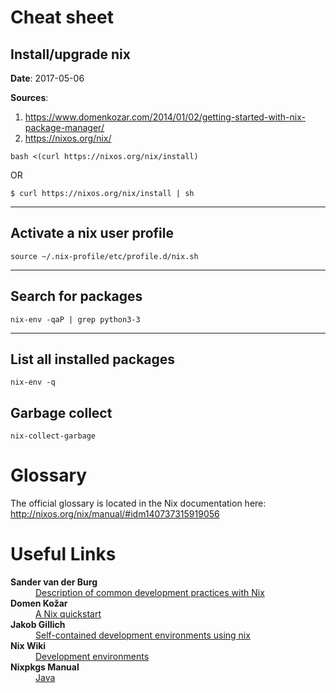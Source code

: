 #+BEGIN_COMMENT
.. title: Nix Notes
.. slug: nix
.. date: 05/06/2017
.. tags: nix, package manager
.. link: 
.. description: Notes on using Nix, the functional package manager.
.. type: text
#+END_COMMENT
#+OPTIONS: toc:nil num:t ^:nil
#+TOC: headlines 2

* Cheat sheet

** Install/upgrade nix

*Date*: 2017-05-06

*Sources*:
1. https://www.domenkozar.com/2014/01/02/getting-started-with-nix-package-manager/
2. https://nixos.org/nix/

#+BEGIN_SRC
bash <(curl https://nixos.org/nix/install)
#+END_SRC

OR

#+BEGIN_SRC
$ curl https://nixos.org/nix/install | sh
#+END_SRC

-----

** Activate a nix user profile

#+BEGIN_SRC
source ~/.nix-profile/etc/profile.d/nix.sh
#+END_SRC

-----

** Search for packages

#+BEGIN_SRC
nix-env -qaP | grep python3-3
#+END_SRC

-----

** List all installed packages

#+BEGIN_SRC
nix-env -q
#+END_SRC

** Garbage collect

#+BEGIN_SRC
nix-collect-garbage
#+END_SRC

* Glossary

The official glossary is located in the Nix documentation here:
http://nixos.org/nix/manual/#idm140737315919056

* Useful Links

+ *Sander van der Burg* :: [[http://sandervanderburg.blogspot.ch/2013/12/using-nix-while-doing-development.html][Description of common development practices with Nix]]
+ *Domen Kožar* :: [[https://www.domenkozar.com/2014/01/02/getting-started-with-nix-package-manager/][A Nix quickstart]]
+ *Jakob Gillich* :: [[https://jakob.gillich.me/post/2016-03-22-self-contained-development-environments-using-nix/][Self-contained development environments using nix]]
+ *Nix Wiki* :: [[https://nixos.org/wiki/Development_Environments][Development environments]]
+ *Nixpkgs Manual* :: [[http://nixos.org/nixpkgs/manual/#sec-language-java][Java]]

